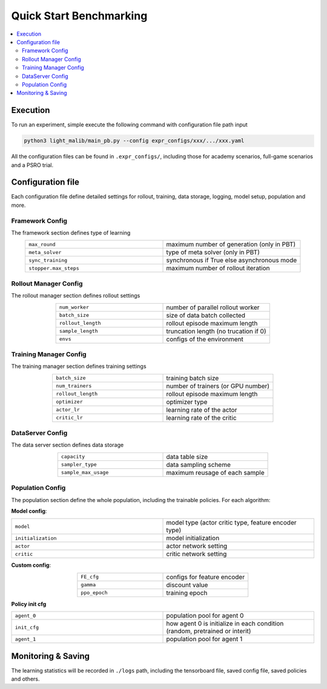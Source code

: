 .. _quick-start:

Quick Start Benchmarking
===========

.. contents::
    :local:
    :depth: 2

Execution
-----------------
To run an experiment, simple execute the following command with configuration file path input

.. code-block:: shell

    python3 light_malib/main_pb.py --config expr_configs/xxx/.../xxx.yaml

All the configuration files can be found in ``.expr_configs/``, including those for academy scenarios, full-game scenarios and a PSRO trial.



Configuration file
-----------------
Each configuration file define detailed settings for rollout, training, data storage, logging, model setup, population and more.

Framework Config
^^^^^^^^^^^^^^^^^^^^^^^^^^^^^^^^^^^^^^^^^^^^^^^^^
The framework section defines type of learning

.. list-table::
   :widths: 25 25
   :align: center
   :header-rows: 0

   * - ``max_round``
     - maximum number of generation (only in PBT)
   * - ``meta_solver``
     - type of meta solver (only in PBT)
   * - ``sync_training``
     - synchronous if True else asynchronous mode
   * - ``stopper.max_steps``
     - maximum number of rollout iteration


Rollout Manager Config
^^^^^^^^^^^^^^^^^^^^^^^^^^^^^^^^^^^^^^^^^^^^^^^^^
The rollout manager section defines rollout settings

.. list-table::
   :widths: 25 25
   :align: center
   :header-rows: 0

   * - ``num_worker``
     - number of parallel rollout worker
   * - ``batch_size``
     - size of data batch collected
   * - ``rollout_length``
     - rollout episode maximum length
   * - ``sample_length``
     - truncation length (no trucation if 0)
   * - ``envs``
     - configs of the environment



Training Manager Config
^^^^^^^^^^^^^^^^^^^^^^^^^^^^^^^^^^^^^^^^^^^^^^^^^
The training manager section defines training settings

.. list-table::
   :widths: 25 25
   :align: center
   :header-rows: 0

   * - ``batch_size``
     - training batch size
   * - ``num_trainers``
     - number of trainers (or GPU number)
   * - ``rollout_length``
     - rollout episode maximum length
   * - ``optimizer``
     - optimizer type
   * - ``actor_lr``
     - learning rate of the actor
   * - ``critic_lr``
     - learning rate of the critic


DataServer Config
^^^^^^^^^^^^^^^^^^^^^^^^^^^^^^^^^^^^^^^^^^^^^^^^^
The data server section defines data storage

.. list-table::
   :widths: 25 25
   :align: center
   :header-rows: 0

   * - ``capacity``
     - data table size
   * - ``sampler_type``
     - data sampling scheme
   * - ``sample_max_usage``
     - maximum reusage of each sample


Population Config
^^^^^^^^^^^^^^^^^^^^^^^^^^^^^^^^^^^^^^^^^^^^^^^^^
The population section define the whole population, including the trainable policies. For each algorithm:

**Model config**:

.. list-table::
   :widths: 25 25
   :align: center
   :header-rows: 0

   * - ``model``
     - model type (actor critic type, feature encoder type)
   * - ``initialization``
     - model initialization
   * - ``actor``
     - actor network setting
   * - ``critic``
     - critic network setting

**Custom config**:

.. list-table::
   :widths: 25 25
   :align: center
   :header-rows: 0

   * - ``FE_cfg``
     - configs for feature encoder
   * - ``gamma``
     - discount value
   * - ``ppo_epoch``
     - training epoch

**Policy init cfg**

.. list-table::
   :widths: 25 25
   :align: center
   :header-rows: 0

   * - ``agent_0``
     - population pool for agent 0
   * - ``init_cfg``
     - how agent 0 is initialize in each condition (random, pretrained or interit)
   * - ``agent_1``
     - population pool for agent 1



Monitoring & Saving
-----------------
The learning statistics will be recorded in ``./logs`` path, including the tensorboard file, saved config file, saved policies and others.







